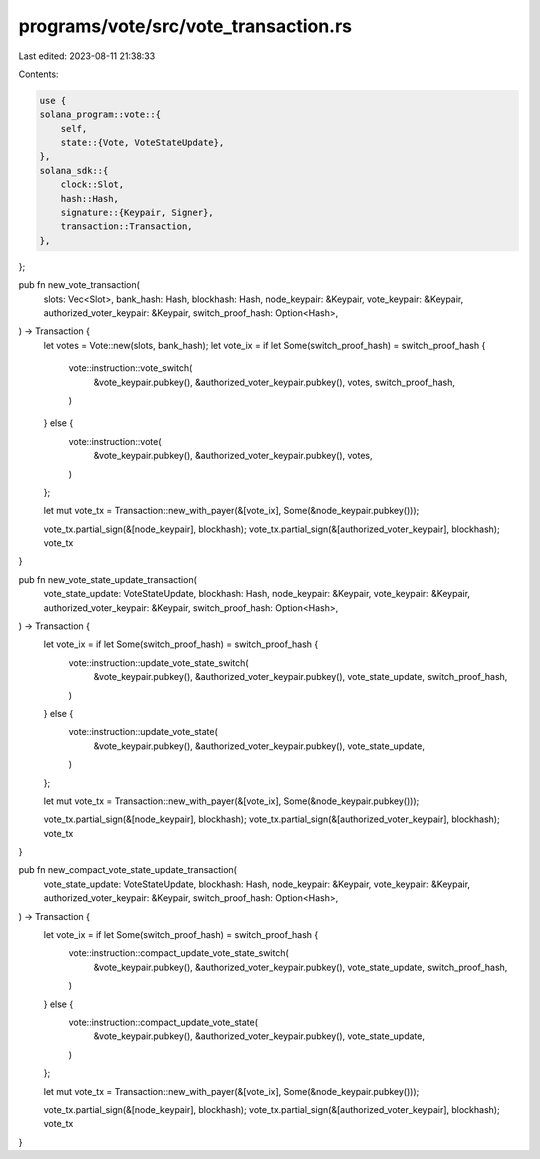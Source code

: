 programs/vote/src/vote_transaction.rs
=====================================

Last edited: 2023-08-11 21:38:33

Contents:

.. code-block:: rs

    use {
    solana_program::vote::{
        self,
        state::{Vote, VoteStateUpdate},
    },
    solana_sdk::{
        clock::Slot,
        hash::Hash,
        signature::{Keypair, Signer},
        transaction::Transaction,
    },
};

pub fn new_vote_transaction(
    slots: Vec<Slot>,
    bank_hash: Hash,
    blockhash: Hash,
    node_keypair: &Keypair,
    vote_keypair: &Keypair,
    authorized_voter_keypair: &Keypair,
    switch_proof_hash: Option<Hash>,
) -> Transaction {
    let votes = Vote::new(slots, bank_hash);
    let vote_ix = if let Some(switch_proof_hash) = switch_proof_hash {
        vote::instruction::vote_switch(
            &vote_keypair.pubkey(),
            &authorized_voter_keypair.pubkey(),
            votes,
            switch_proof_hash,
        )
    } else {
        vote::instruction::vote(
            &vote_keypair.pubkey(),
            &authorized_voter_keypair.pubkey(),
            votes,
        )
    };

    let mut vote_tx = Transaction::new_with_payer(&[vote_ix], Some(&node_keypair.pubkey()));

    vote_tx.partial_sign(&[node_keypair], blockhash);
    vote_tx.partial_sign(&[authorized_voter_keypair], blockhash);
    vote_tx
}

pub fn new_vote_state_update_transaction(
    vote_state_update: VoteStateUpdate,
    blockhash: Hash,
    node_keypair: &Keypair,
    vote_keypair: &Keypair,
    authorized_voter_keypair: &Keypair,
    switch_proof_hash: Option<Hash>,
) -> Transaction {
    let vote_ix = if let Some(switch_proof_hash) = switch_proof_hash {
        vote::instruction::update_vote_state_switch(
            &vote_keypair.pubkey(),
            &authorized_voter_keypair.pubkey(),
            vote_state_update,
            switch_proof_hash,
        )
    } else {
        vote::instruction::update_vote_state(
            &vote_keypair.pubkey(),
            &authorized_voter_keypair.pubkey(),
            vote_state_update,
        )
    };

    let mut vote_tx = Transaction::new_with_payer(&[vote_ix], Some(&node_keypair.pubkey()));

    vote_tx.partial_sign(&[node_keypair], blockhash);
    vote_tx.partial_sign(&[authorized_voter_keypair], blockhash);
    vote_tx
}

pub fn new_compact_vote_state_update_transaction(
    vote_state_update: VoteStateUpdate,
    blockhash: Hash,
    node_keypair: &Keypair,
    vote_keypair: &Keypair,
    authorized_voter_keypair: &Keypair,
    switch_proof_hash: Option<Hash>,
) -> Transaction {
    let vote_ix = if let Some(switch_proof_hash) = switch_proof_hash {
        vote::instruction::compact_update_vote_state_switch(
            &vote_keypair.pubkey(),
            &authorized_voter_keypair.pubkey(),
            vote_state_update,
            switch_proof_hash,
        )
    } else {
        vote::instruction::compact_update_vote_state(
            &vote_keypair.pubkey(),
            &authorized_voter_keypair.pubkey(),
            vote_state_update,
        )
    };

    let mut vote_tx = Transaction::new_with_payer(&[vote_ix], Some(&node_keypair.pubkey()));

    vote_tx.partial_sign(&[node_keypair], blockhash);
    vote_tx.partial_sign(&[authorized_voter_keypair], blockhash);
    vote_tx
}


